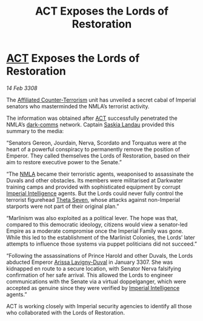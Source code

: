 :PROPERTIES:
:ID:       b4817ba9-b746-4585-8b72-335669824c95
:END:
#+title:  ACT Exposes the Lords of Restoration
#+filetags: :3308:Empire:galnet:

* [[id:a152bfb8-4b9a-4b61-a292-824ecbd263e1][ACT]] Exposes the Lords of Restoration

/14 Feb 3308/

The [[id:a152bfb8-4b9a-4b61-a292-824ecbd263e1][Affiliated Counter-Terrorism]] unit has unveiled a secret cabal of Imperial senators who masterminded the NMLA’s terrorist activity. 

The information was obtained after [[id:a152bfb8-4b9a-4b61-a292-824ecbd263e1][ACT]] successfully penetrated the NMLA’s [[id:b58b26bb-8465-42a9-896c-4c0e97d20444][dark-comms]] network. Captain [[id:ccaf380d-14e8-4a1a-9458-8c3bad87b25c][Saskia Landau]] provided this summary to the media: 

“Senators Gereon, Jourdain, Nerva, Scordato and Torquatus were at the heart of a powerful conspiracy to permanently remove the position of Emperor. They called themselves the Lords of Restoration, based on their aim to restore executive power to the Senate.” 

“The [[id:dbfbb5eb-82a2-43c8-afb9-252b21b8464f][NMLA]] became their terroristic agents, weaponised to assassinate the Duvals and other obstacles. Its members were militarised at Darkwater training camps and provided with sophisticated equipment by corrupt [[id:45d78e5d-27b7-48cb-97b2-012934be3180][Imperial Intelligence]] agents. But the Lords could never fully control the terrorist figurehead [[id:7878ad2d-4118-4028-bfff-90a3976313bd][Theta Seven]], whose attacks against non-Imperial starports were not part of their original plan.” 

“Marlinism was also exploited as a political lever. The hope was that, compared to this democratic ideology, citizens would view a senator-led Empire as a moderate compromise once the Imperial Family was gone. While this led to the establishment of the Marlinist Colonies, the Lords’ later attempts to influence those systems via puppet politicians did not succeed.” 

“Following the assassinations of Prince Harold and other Duvals, the Lords abducted Emperor [[id:34f3cfdd-0536-40a9-8732-13bf3a5e4a70][Arissa Lavigny-Duval]] in January 3307. She was kidnapped en route to a secure location, with Senator Nerva falsifying confirmation of her safe arrival. This allowed the Lords to engineer communications with the Senate via a virtual doppelganger, which were accepted as genuine since they were verified by [[id:45d78e5d-27b7-48cb-97b2-012934be3180][Imperial Intelligence]] agents.” 

ACT is working closely with Imperial security agencies to identify all those who collaborated with the Lords of Restoration.

